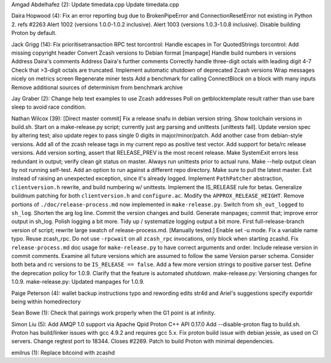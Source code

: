 Amgad Abdelhafez (2): Update timedata.cpp Update timedata.cpp

Daira Hopwood (4): Fix an error reporting bug due to BrokenPipeError and
ConnectionResetError not existing in Python 2. refs #2263 Alert 1002
(versions 1.0.0-1.0.2 inclusive). Alert 1003 (versions 1.0.3-1.0.8
inclusive). Disable building Proton by default.

Jack Grigg (14): Fix prioritisetransaction RPC test torcontrol: Handle
escapes in Tor QuotedStrings torcontrol: Add missing copyright header
Convert Zcash versions to Debian format [manpage] Handle build numbers
in versions Address Daira's comments Address Daira's further comments
Correctly handle three-digit octals with leading digit 4-7 Check that
>3-digit octals are truncated. Implement automatic shutdown of
deprecated Zcash versions Wrap messages nicely on metrics screen
Regenerate miner tests Add a benchmark for calling ConnectBlock on a
block with many inputs Remove additional sources of determinism from
benchmark archive

Jay Graber (2): Change help text examples to use Zcash addresses Poll on
getblocktemplate result rather than use bare sleep to avoid race
condition.

Nathan Wilcox (39): [Direct master commit] Fix a release snafu in debian
version string. Show toolchain versions in build.sh. Start on a
make-release.py script; currently just arg parsing and unittests
[unittests fail]. Update version spec by altering test; also update
regex to pass single 0 digits in major/minor/patch. Add another case
from debian-style versions. Add all of the zcash release tags in my
current repo as positive test vector. Add support for beta/rc release
versions. Add version sorting, assert that RELEASE\_PREV is the most
recent release. Make SystemExit errors less redundant in output; verify
clean git status on master. Always run unittests prior to actual runs.
Make --help output clean by not running self-test. Add an option to run
against a different repo directory. Make sure to pull the latest master.
Exit instead of raising an unexpected exception, since it's already
logged. Implement ``PathPatcher`` abstraction, ``clientversion.h``
rewrite, and build numbering w/ unittests. Implement the IS\_RELEASE
rule for betas. Generalize buildnum patching for both
``clientversion.h`` and ``configure.ac``. Modify the
``APPROX_RELEASE_HEIGHT``. Remove portions of
``./doc/release-process.md`` now implemented in ``make-release.py``.
Switch from ``sh_out_logged`` to ``sh_log``. Shorten the arg log line.
Commit the version changes and build. Generate manpages; commit that;
improve error output in sh\_log. Polish logging a bit more. Tidy up /
systematize logging output a bit more. First full-release-branch version
of script; rewrite large swatch of release-process.md. [Manually
tested.] Enable set -u mode. Fix a variable name typo. Reuse zcash\_rpc.
Do not use ``-rpcwait`` on all ``zcash_rpc`` invocations, only block
when starting zcashd. Fix ``release-process.md`` doc usage for
``make-release.py`` to have correct arguments and order. Include release
version in commit comments. Examine all future versions which are
assumed to follow the same Version parser schema. Consider both beta and
rc versions to be ``IS_RELEASE == false``. Add a few more version
strings to positive parser test. Define the deprecation policy for
1.0.9. Clarify that the feature is automated *shutdown*.
make-release.py: Versioning changes for 1.0.9. make-release.py: Updated
manpages for 1.0.9.

Paige Peterson (4): wallet backup instructions typo and rewording edits
str4d and Ariel's suggestions specify exportdir being within
homedirectory

Sean Bowe (1): Check that pairings work properly when the G1 point is at
infinity.

Simon Liu (5): Add AMQP 1.0 support via Apache Qpid Proton C++ API
0.17.0 Add --disable-proton flag to build.sh. Proton has build/linker
issues with gcc 4.9.2 and requires gcc 5.x. Fix proton build issue with
debian jessie, as used on CI servers. Change regtest port to 18344.
Closes #2269. Patch to build Proton with minimal dependencies.

emilrus (1): Replace bitcoind with zcashd
